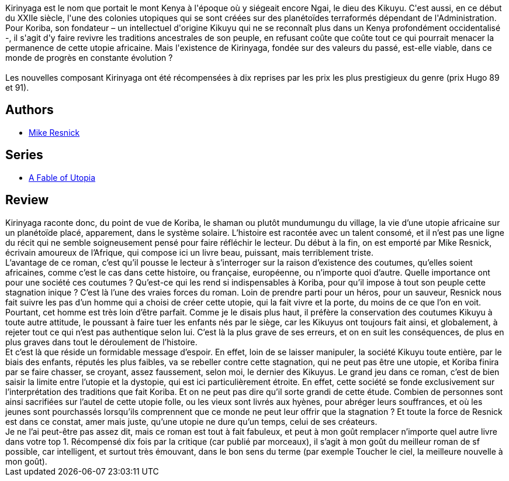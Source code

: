 :jbake-type: post
:jbake-status: published
:jbake-title: Kirinyaga
:jbake-tags:  afrique, dystopie, enfant, fable, innocence, rayon-imaginaire,_année_2002,_mois_juil.,_note_5,anticipation,read
:jbake-date: 2002-07-30
:jbake-depth: ../../
:jbake-uri: goodreads/books/9782070415830.adoc
:jbake-bigImage: https://i.gr-assets.com/images/S/compressed.photo.goodreads.com/books/1360443892l/3628866._SY160_.jpg
:jbake-smallImage: https://i.gr-assets.com/images/S/compressed.photo.goodreads.com/books/1360443892l/3628866._SY75_.jpg
:jbake-source: https://www.goodreads.com/book/show/3628866
:jbake-style: goodreads goodreads-book

++++
<div class="book-description">
Kirinyaga est le nom que portait le mont Kenya à l'époque où y siégeait encore Ngai, le dieu des Kikuyu. C'est aussi, en ce début du XXIIe siècle, l'une des colonies utopiques qui se sont créées sur des planétoïdes terraformés dépendant de l'Administration.<br /> Pour Koriba, son fondateur – un intellectuel d'origine Kikuyu qui ne se reconnaît plus dans un Kenya profondément occidentalisé -, il s'agit d'y faire revivre les traditions ancestrales de son peuple, en refusant coûte que coûte tout ce qui pourrait menacer la permanence de cette utopie africaine. Mais l'existence de Kirinyaga, fondée sur des valeurs du passé, est-elle viable, dans ce monde de progrès en constante évolution ?<br /><br /> Les nouvelles composant Kirinyaga ont été récompensées à dix reprises par les prix les plus prestigieux du genre (prix Hugo 89 et 91).
</div>
++++


## Authors
* link:../authors/54475.html[Mike Resnick]

## Series
* link:../series/A_Fable_of_Utopia.html[A Fable of Utopia]

## Review

++++
Kirinyaga raconte donc, du point de vue de Koriba, le shaman ou plutôt mundumungu du village, la vie d’une utopie africaine sur un planétoïde placé, apparement, dans le système solaire. L’histoire est racontée avec un talent consomé, et il n’est pas une ligne du récit qui ne semble soigneusement pensé pour faire réfléchir le lecteur. Du début à la fin, on est emporté par Mike Resnick, écrivain amoureux de l’Afrique, qui compose ici un livre beau, puissant, mais terriblement triste. <br/>L’avantage de ce roman, c’est qu’il pousse le lecteur à s’interroger sur la raison d’existence des coutumes, qu’elles soient africaines, comme c’est le cas dans cette histoire, ou française, européenne, ou n’importe quoi d’autre. Quelle importance ont pour une société ces coutumes ? Qu’est-ce qui les rend si indispensables à Koriba, pour qu’il impose à tout son peuple cette stagnation inique ? C’est là l’une des vraies forces du roman. Loin de prendre parti pour un héros, pour un sauveur, Resnick nous fait suivre les pas d’un homme qui a choisi de créer cette utopie, qui la fait vivre et la porte, du moins de ce que l’on en voit. Pourtant, cet homme est très loin d’être parfait. Comme je le disais plus haut, il préfère la conservation des coutumes Kikuyu à toute autre attitude, le poussant à faire tuer les enfants nés par le siège, car les Kikuyus ont toujours fait ainsi, et globalement, à rejeter tout ce qui n’est pas authentique selon lui. C’est là la plus grave de ses erreurs, et on en suit les conséquences, de plus en plus graves dans tout le déroulement de l’histoire. <br/>Et c’est là que réside un formidable message d’espoir. En effet, loin de se laisser manipuler, la société Kikuyu toute entière, par le biais des enfants, réputés les plus faibles, va se rebeller contre cette stagnation, qui ne peut pas être une utopie, et Koriba finira par se faire chasser, se croyant, assez faussement, selon moi, le dernier des Kikuyus. Le grand jeu dans ce roman, c’est de bien saisir la limite entre l’utopie et la dystopie, qui est ici particulièrement étroite. En effet, cette société se fonde exclusivement sur l’interprétation des traditions que fait Koriba. Et on ne peut pas dire qu’il sorte grandi de cette étude. Combien de personnes sont ainsi sacrifiées sur l’autel de cette utopie folle, ou les vieux sont livrés aux hyènes, pour abréger leurs souffrances, et où les jeunes sont pourchassés lorsqu’ils comprennent que ce monde ne peut leur offrir que la stagnation ? Et toute la force de Resnick est dans ce constat, amer mais juste, qu’une utopie ne dure qu’un temps, celui de ses créateurs. <br/>Je ne l’ai peut-être pas assez dit, mais ce roman est tout à fait fabuleux, et peut à mon goût remplacer n’importe quel autre livre dans votre top 1. Récompensé dix fois par la critique (car publié par morceaux), il s’agit à mon goût du meilleur roman de sf possible, car intelligent, et surtout très émouvant, dans le bon sens du terme (par exemple Toucher le ciel, la meilleure nouvelle à mon goût).
++++